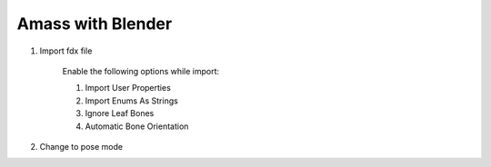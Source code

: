 Amass with Blender
==================

#. Import fdx file

    Enable the following options while import:

    #. Import User Properties
    #. Import Enums As Strings
    #. Ignore Leaf Bones
    #. Automatic Bone Orientation

 
#. Change to pose mode